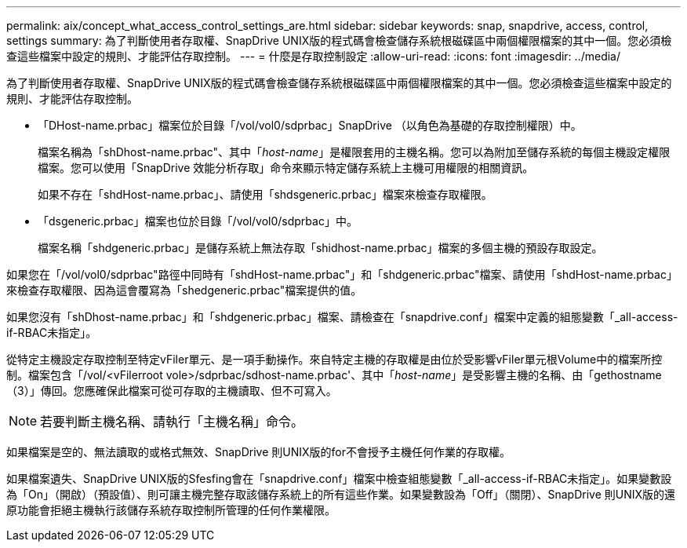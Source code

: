---
permalink: aix/concept_what_access_control_settings_are.html 
sidebar: sidebar 
keywords: snap, snapdrive, access, control, settings 
summary: 為了判斷使用者存取權、SnapDrive UNIX版的程式碼會檢查儲存系統根磁碟區中兩個權限檔案的其中一個。您必須檢查這些檔案中設定的規則、才能評估存取控制。 
---
= 什麼是存取控制設定
:allow-uri-read: 
:icons: font
:imagesdir: ../media/


[role="lead"]
為了判斷使用者存取權、SnapDrive UNIX版的程式碼會檢查儲存系統根磁碟區中兩個權限檔案的其中一個。您必須檢查這些檔案中設定的規則、才能評估存取控制。

* 「DHost-name.prbac」檔案位於目錄「/vol/vol0/sdprbac」SnapDrive （以角色為基礎的存取控制權限）中。
+
檔案名稱為「shDhost-name.prbac"、其中「_host-name_」是權限套用的主機名稱。您可以為附加至儲存系統的每個主機設定權限檔案。您可以使用「SnapDrive 效能分析存取」命令來顯示特定儲存系統上主機可用權限的相關資訊。

+
如果不存在「shdHost-name.prbac」、請使用「shdsgeneric.prbac」檔案來檢查存取權限。

* 「dsgeneric.prbac」檔案也位於目錄「/vol/vol0/sdprbac」中。
+
檔案名稱「shdgeneric.prbac」是儲存系統上無法存取「shidhost-name.prbac」檔案的多個主機的預設存取設定。



如果您在「/vol/vol0/sdprbac"路徑中同時有「shdHost-name.prbac"」和「shdgeneric.prbac"檔案、請使用「shdHost-name.prbac」來檢查存取權限、因為這會覆寫為「shedgeneric.prbac"檔案提供的值。

如果您沒有「shDhost-name.prbac」和「shdgeneric.prbac」檔案、請檢查在「snapdrive.conf」檔案中定義的組態變數「_all-access-if-RBAC未指定」。

從特定主機設定存取控制至特定vFiler單元、是一項手動操作。來自特定主機的存取權是由位於受影響vFiler單元根Volume中的檔案所控制。檔案包含「/vol/<vFilerroot vole>/sdprbac/sdhost-name.prbac'、其中「_host-name_」是受影響主機的名稱、由「gethostname（3）」傳回。您應確保此檔案可從可存取的主機讀取、但不可寫入。


NOTE: 若要判斷主機名稱、請執行「主機名稱」命令。

如果檔案是空的、無法讀取的或格式無效、SnapDrive 則UNIX版的for不會授予主機任何作業的存取權。

如果檔案遺失、SnapDrive UNIX版的Sfesfing會在「snapdrive.conf」檔案中檢查組態變數「_all-access-if-RBAC未指定」。如果變數設為「On」（開啟）（預設值）、則可讓主機完整存取該儲存系統上的所有這些作業。如果變數設為「Off」（關閉）、SnapDrive 則UNIX版的還原功能會拒絕主機執行該儲存系統存取控制所管理的任何作業權限。
